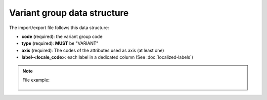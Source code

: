 Variant group data structure
============================

The import/export file follows this data structure:

- **code** (required): the variant group code
- **type** (required): **MUST** be "VARIANT"
- **axis** (required): The codes of the attributes used as axis (at least one)
- **label-<locale_code>**: each label in a dedicated column (See :doc:`localized-labels`)

.. note::

  File example:

    .. literalinclude:: examples/variant_group.csv
